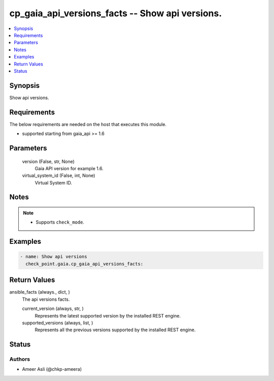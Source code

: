 .. _cp_gaia_api_versions_facts_module:


cp_gaia_api_versions_facts -- Show api versions.
================================================

.. contents::
   :local:
   :depth: 1


Synopsis
--------

Show api versions.



Requirements
------------
The below requirements are needed on the host that executes this module.

- supported starting from gaia\_api \>= 1.6



Parameters
----------

  version (False, str, None)
    Gaia API version for example 1.6.


  virtual_system_id (False, int, None)
    Virtual System ID.





Notes
-----

.. note::
   - Supports :literal:`check\_mode`.




Examples
--------

.. code-block:: yaml+jinja

    
    - name: Show api versions
      check_point.gaia.cp_gaia_api_versions_facts:



Return Values
-------------

ansible_facts (always., dict, )
  The api versions facts.


  current_version (always, str, )
    Represents the latest supported version by the installed REST engine.


  supported_versions (always, list, )
    Represents all the previous versions supported by the installed REST engine.






Status
------





Authors
~~~~~~~

- Ameer Asli (@chkp-ameera)


